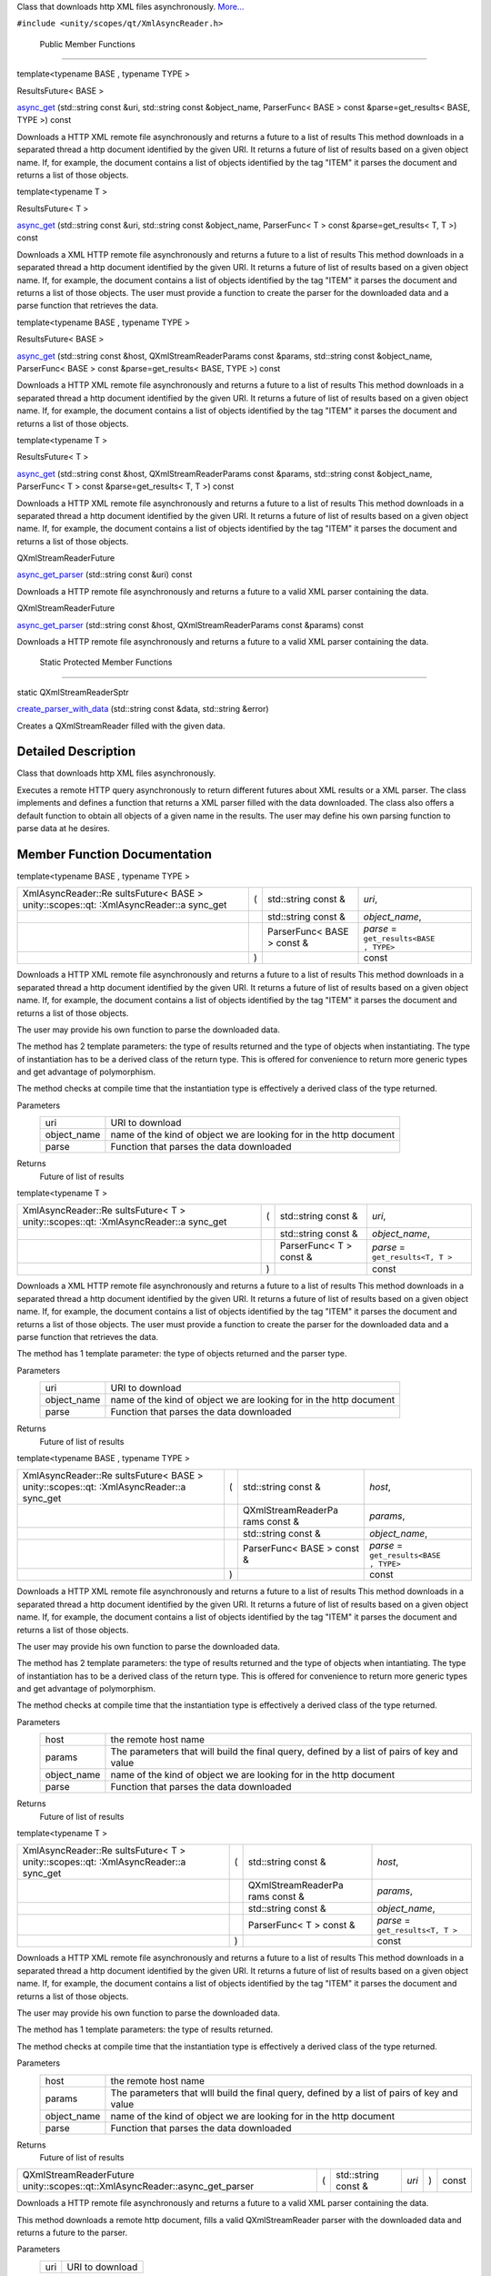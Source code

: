 Class that downloads http XML files asynchronously.
`More... </sdk/scopes/cpp/unity.scopes.qt/XmlAsyncReader#details>`__

``#include <unity/scopes/qt/XmlAsyncReader.h>``

        Public Member Functions
-------------------------------

template<typename BASE , typename TYPE >

ResultsFuture< BASE > 

`async\_get </sdk/scopes/cpp/unity.scopes.qt/XmlAsyncReader#a17d5b0a22026ab8d5979b39cedaa2952>`__
(std::string const &uri, std::string const &object\_name, ParserFunc<
BASE > const &parse=get\_results< BASE, TYPE >) const

 

| Downloads a HTTP XML remote file asynchronously and returns a future
  to a list of results This method downloads in a separated thread a
  http document identified by the given URI. It returns a future of list
  of results based on a given object name. If, for example, the document
  contains a list of objects identified by the tag "ITEM" it parses the
  document and returns a list of those objects.

 

template<typename T >

ResultsFuture< T > 

`async\_get </sdk/scopes/cpp/unity.scopes.qt/XmlAsyncReader#a3fbd67b5f96245f1ea4bbe8ff2d0e849>`__
(std::string const &uri, std::string const &object\_name, ParserFunc< T
> const &parse=get\_results< T, T >) const

 

| Downloads a XML HTTP remote file asynchronously and returns a future
  to a list of results This method downloads in a separated thread a
  http document identified by the given URI. It returns a future of list
  of results based on a given object name. If, for example, the document
  contains a list of objects identified by the tag "ITEM" it parses the
  document and returns a list of those objects. The user must provide a
  function to create the parser for the downloaded data and a parse
  function that retrieves the data.

 

template<typename BASE , typename TYPE >

ResultsFuture< BASE > 

`async\_get </sdk/scopes/cpp/unity.scopes.qt/XmlAsyncReader#aa7f613d801a32f69d3a3d09fa775749c>`__
(std::string const &host, QXmlStreamReaderParams const &params,
std::string const &object\_name, ParserFunc< BASE > const
&parse=get\_results< BASE, TYPE >) const

 

| Downloads a HTTP XML remote file asynchronously and returns a future
  to a list of results This method downloads in a separated thread a
  http document identified by the given URI. It returns a future of list
  of results based on a given object name. If, for example, the document
  contains a list of objects identified by the tag "ITEM" it parses the
  document and returns a list of those objects.

 

template<typename T >

ResultsFuture< T > 

`async\_get </sdk/scopes/cpp/unity.scopes.qt/XmlAsyncReader#a98a01776b95509671adec9ff6321c8f8>`__
(std::string const &host, QXmlStreamReaderParams const &params,
std::string const &object\_name, ParserFunc< T > const
&parse=get\_results< T, T >) const

 

| Downloads a HTTP XML remote file asynchronously and returns a future
  to a list of results This method downloads in a separated thread a
  http document identified by the given URI. It returns a future of list
  of results based on a given object name. If, for example, the document
  contains a list of objects identified by the tag "ITEM" it parses the
  document and returns a list of those objects.

 

QXmlStreamReaderFuture 

`async\_get\_parser </sdk/scopes/cpp/unity.scopes.qt/XmlAsyncReader#a1d1abb81853d575a1fdb9ee63350711e>`__
(std::string const &uri) const

 

| Downloads a HTTP remote file asynchronously and returns a future to a
  valid XML parser containing the data.

 

QXmlStreamReaderFuture 

`async\_get\_parser </sdk/scopes/cpp/unity.scopes.qt/XmlAsyncReader#a8d8aa17b33a021b9faed3a3ddd1c67d0>`__
(std::string const &host, QXmlStreamReaderParams const &params) const

 

| Downloads a HTTP remote file asynchronously and returns a future to a
  valid XML parser containing the data.

 

        Static Protected Member Functions
-----------------------------------------

static QXmlStreamReaderSptr 

`create\_parser\_with\_data </sdk/scopes/cpp/unity.scopes.qt/XmlAsyncReader#acf558138e801362a2a012771ad590e27>`__
(std::string const &data, std::string &error)

 

| Creates a QXmlStreamReader filled with the given data.

 

Detailed Description
--------------------

Class that downloads http XML files asynchronously.

Executes a remote HTTP query asynchronously to return different futures
about XML results or a XML parser. The class implements and defines a
function that returns a XML parser filled with the data downloaded. The
class also offers a default function to obtain all objects of a given
name in the results. The user may define his own parsing function to
parse data at he desires.

Member Function Documentation
-----------------------------

template<typename BASE , typename TYPE >

+--------------------+--------------------+--------------------+--------------------+
| XmlAsyncReader::Re | (                  | std::string const  | *uri*,             |
| sultsFuture<       |                    | &                  |                    |
| BASE >             |                    |                    |                    |
| unity::scopes::qt: |                    |                    |                    |
| :XmlAsyncReader::a |                    |                    |                    |
| sync\_get          |                    |                    |                    |
+--------------------+--------------------+--------------------+--------------------+
|                    |                    | std::string const  | *object\_name*,    |
|                    |                    | &                  |                    |
+--------------------+--------------------+--------------------+--------------------+
|                    |                    | ParserFunc< BASE > | *parse* =          |
|                    |                    | const &            | ``get_results<BASE |
|                    |                    |                    | , TYPE>``          |
+--------------------+--------------------+--------------------+--------------------+
|                    | )                  |                    | const              |
+--------------------+--------------------+--------------------+--------------------+

Downloads a HTTP XML remote file asynchronously and returns a future to
a list of results This method downloads in a separated thread a http
document identified by the given URI. It returns a future of list of
results based on a given object name. If, for example, the document
contains a list of objects identified by the tag "ITEM" it parses the
document and returns a list of those objects.

The user may provide his own function to parse the downloaded data.

The method has 2 template parameters: the type of results returned and
the type of objects when instantiating. The type of instantiation has to
be a derived class of the return type. This is offered for convenience
to return more generic types and get advantage of polymorphism.

The method checks at compile time that the instantiation type is
effectively a derived class of the type returned.

Parameters
    +----------------+----------------------------------------------------------------------+
    | uri            | URI to download                                                      |
    +----------------+----------------------------------------------------------------------+
    | object\_name   | name of the kind of object we are looking for in the http document   |
    +----------------+----------------------------------------------------------------------+
    | parse          | Function that parses the data downloaded                             |
    +----------------+----------------------------------------------------------------------+

Returns
    Future of list of results

template<typename T >

+--------------------+--------------------+--------------------+--------------------+
| XmlAsyncReader::Re | (                  | std::string const  | *uri*,             |
| sultsFuture<       |                    | &                  |                    |
| T >                |                    |                    |                    |
| unity::scopes::qt: |                    |                    |                    |
| :XmlAsyncReader::a |                    |                    |                    |
| sync\_get          |                    |                    |                    |
+--------------------+--------------------+--------------------+--------------------+
|                    |                    | std::string const  | *object\_name*,    |
|                    |                    | &                  |                    |
+--------------------+--------------------+--------------------+--------------------+
|                    |                    | ParserFunc< T >    | *parse* =          |
|                    |                    | const &            | ``get_results<T, T |
|                    |                    |                    | >``                |
+--------------------+--------------------+--------------------+--------------------+
|                    | )                  |                    | const              |
+--------------------+--------------------+--------------------+--------------------+

Downloads a XML HTTP remote file asynchronously and returns a future to
a list of results This method downloads in a separated thread a http
document identified by the given URI. It returns a future of list of
results based on a given object name. If, for example, the document
contains a list of objects identified by the tag "ITEM" it parses the
document and returns a list of those objects. The user must provide a
function to create the parser for the downloaded data and a parse
function that retrieves the data.

The method has 1 template parameter: the type of objects returned and
the parser type.

Parameters
    +----------------+----------------------------------------------------------------------+
    | uri            | URI to download                                                      |
    +----------------+----------------------------------------------------------------------+
    | object\_name   | name of the kind of object we are looking for in the http document   |
    +----------------+----------------------------------------------------------------------+
    | parse          | Function that parses the data downloaded                             |
    +----------------+----------------------------------------------------------------------+

Returns
    Future of list of results

template<typename BASE , typename TYPE >

+--------------------+--------------------+--------------------+--------------------+
| XmlAsyncReader::Re | (                  | std::string const  | *host*,            |
| sultsFuture<       |                    | &                  |                    |
| BASE >             |                    |                    |                    |
| unity::scopes::qt: |                    |                    |                    |
| :XmlAsyncReader::a |                    |                    |                    |
| sync\_get          |                    |                    |                    |
+--------------------+--------------------+--------------------+--------------------+
|                    |                    | QXmlStreamReaderPa | *params*,          |
|                    |                    | rams               |                    |
|                    |                    | const &            |                    |
+--------------------+--------------------+--------------------+--------------------+
|                    |                    | std::string const  | *object\_name*,    |
|                    |                    | &                  |                    |
+--------------------+--------------------+--------------------+--------------------+
|                    |                    | ParserFunc< BASE > | *parse* =          |
|                    |                    | const &            | ``get_results<BASE |
|                    |                    |                    | , TYPE>``          |
+--------------------+--------------------+--------------------+--------------------+
|                    | )                  |                    | const              |
+--------------------+--------------------+--------------------+--------------------+

Downloads a HTTP XML remote file asynchronously and returns a future to
a list of results This method downloads in a separated thread a http
document identified by the given URI. It returns a future of list of
results based on a given object name. If, for example, the document
contains a list of objects identified by the tag "ITEM" it parses the
document and returns a list of those objects.

The user may provide his own function to parse the downloaded data.

The method has 2 template parameters: the type of results returned and
the type of objects when intantiating. The type of instantiation has to
be a derived class of the return type. This is offered for convenience
to return more generic types and get advantage of polymorphism.

The method checks at compile time that the instantiation type is
effectively a derived class of the type returned.

Parameters
    +----------------+-----------------------------------------------------------------------------------------------+
    | host           | the remote host name                                                                          |
    +----------------+-----------------------------------------------------------------------------------------------+
    | params         | The parameters that will build the final query, defined by a list of pairs of key and value   |
    +----------------+-----------------------------------------------------------------------------------------------+
    | object\_name   | name of the kind of object we are looking for in the http document                            |
    +----------------+-----------------------------------------------------------------------------------------------+
    | parse          | Function that parses the data downloaded                                                      |
    +----------------+-----------------------------------------------------------------------------------------------+

Returns
    Future of list of results

template<typename T >

+--------------------+--------------------+--------------------+--------------------+
| XmlAsyncReader::Re | (                  | std::string const  | *host*,            |
| sultsFuture<       |                    | &                  |                    |
| T >                |                    |                    |                    |
| unity::scopes::qt: |                    |                    |                    |
| :XmlAsyncReader::a |                    |                    |                    |
| sync\_get          |                    |                    |                    |
+--------------------+--------------------+--------------------+--------------------+
|                    |                    | QXmlStreamReaderPa | *params*,          |
|                    |                    | rams               |                    |
|                    |                    | const &            |                    |
+--------------------+--------------------+--------------------+--------------------+
|                    |                    | std::string const  | *object\_name*,    |
|                    |                    | &                  |                    |
+--------------------+--------------------+--------------------+--------------------+
|                    |                    | ParserFunc< T >    | *parse* =          |
|                    |                    | const &            | ``get_results<T, T |
|                    |                    |                    | >``                |
+--------------------+--------------------+--------------------+--------------------+
|                    | )                  |                    | const              |
+--------------------+--------------------+--------------------+--------------------+

Downloads a HTTP XML remote file asynchronously and returns a future to
a list of results This method downloads in a separated thread a http
document identified by the given URI. It returns a future of list of
results based on a given object name. If, for example, the document
contains a list of objects identified by the tag "ITEM" it parses the
document and returns a list of those objects.

The user may provide his own function to parse the downloaded data.

The method has 1 template parameters: the type of results returned.

The method checks at compile time that the instantiation type is
effectively a derived class of the type returned.

Parameters
    +----------------+-----------------------------------------------------------------------------------------------+
    | host           | the remote host name                                                                          |
    +----------------+-----------------------------------------------------------------------------------------------+
    | params         | The parameters that wlll build the final query, defined by a list of pairs of key and value   |
    +----------------+-----------------------------------------------------------------------------------------------+
    | object\_name   | name of the kind of object we are looking for in the http document                            |
    +----------------+-----------------------------------------------------------------------------------------------+
    | parse          | Function that parses the data downloaded                                                      |
    +----------------+-----------------------------------------------------------------------------------------------+

Returns
    Future of list of results

+--------------------------------------------------------------------------------+-----+------------------------+---------+-----+---------+
| QXmlStreamReaderFuture unity::scopes::qt::XmlAsyncReader::async\_get\_parser   | (   | std::string const &    | *uri*   | )   | const   |
+--------------------------------------------------------------------------------+-----+------------------------+---------+-----+---------+

Downloads a HTTP remote file asynchronously and returns a future to a
valid XML parser containing the data.

This method downloads a remote http document, fills a valid
QXmlStreamReader parser with the downloaded data and returns a future to
the parser.

Parameters
    +-------+-------------------+
    | uri   | URI to download   |
    +-------+-------------------+

Returns
    Future of valid parser filled with the data downloaded

+--------------------+--------------------+--------------------+--------------------+
| QXmlStreamReaderFu | (                  | std::string const  | *host*,            |
| ture               |                    | &                  |                    |
| unity::scopes::qt: |                    |                    |                    |
| :XmlAsyncReader::a |                    |                    |                    |
| sync\_get\_parser  |                    |                    |                    |
+--------------------+--------------------+--------------------+--------------------+
|                    |                    | QXmlStreamReaderPa | *params*           |
|                    |                    | rams               |                    |
|                    |                    | const &            |                    |
+--------------------+--------------------+--------------------+--------------------+
|                    | )                  |                    | const              |
+--------------------+--------------------+--------------------+--------------------+

Downloads a HTTP remote file asynchronously and returns a future to a
valid XML parser containing the data.

This method downloads a remote http document, fills a valid
QXmlStreamReader parser with the downloaded data and returns a future to
the parser.

Parameters
    +----------+-----------------------------------------------------------------------------------------------+
    | host     | host name                                                                                     |
    +----------+-----------------------------------------------------------------------------------------------+
    | params   | The parameters that will build the final query, defined by a list of pairs of key and value   |
    +----------+-----------------------------------------------------------------------------------------------+

Returns
    Future of valid parser filled with the data downloaded

+--------------------------------------+--------------------------------------+
| +--------------------+-------------- | staticprotected                      |
| ------+--------------------+-------- |                                      |
| ------------+                        |                                      |
| | static             | (             |                                      |
|       | std::string const  | *data*, |                                      |
|             |                        |                                      |
| | QXmlStreamReaderSp |               |                                      |
|       | &                  |         |                                      |
|             |                        |                                      |
| | tr                 |               |                                      |
|       |                    |         |                                      |
|             |                        |                                      |
| | unity::scopes::qt: |               |                                      |
|       |                    |         |                                      |
|             |                        |                                      |
| | :XmlAsyncReader::c |               |                                      |
|       |                    |         |                                      |
|             |                        |                                      |
| | reate\_parser\_wit |               |                                      |
|       |                    |         |                                      |
|             |                        |                                      |
| | h\_data            |               |                                      |
|       |                    |         |                                      |
|             |                        |                                      |
| +--------------------+-------------- |                                      |
| ------+--------------------+-------- |                                      |
| ------------+                        |                                      |
| |                    |               |                                      |
|       | std::string &      | *error* |                                      |
|             |                        |                                      |
| +--------------------+-------------- |                                      |
| ------+--------------------+-------- |                                      |
| ------------+                        |                                      |
| |                    | )             |                                      |
|       |                    |         |                                      |
|             |                        |                                      |
| +--------------------+-------------- |                                      |
| ------+--------------------+-------- |                                      |
| ------------+                        |                                      |
+--------------------------------------+--------------------------------------+

Creates a QXmlStreamReader filled with the given data.

Parameters
    +---------+----------------------------------------------------------------------------------------------------------+
    | data    | The data that contains the XML document                                                                  |
    +---------+----------------------------------------------------------------------------------------------------------+
    | error   | Returned by the method, contains any possible error string obtained during the creation of the parser.   |
    +---------+----------------------------------------------------------------------------------------------------------+

Returns
    shared pointer to the QXmlStreamReader created


